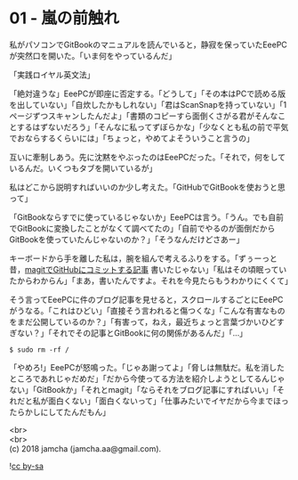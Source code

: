 #+OPTIONS: toc:nil
#+OPTIONS: \n:t

* 01 - 嵐の前触れ

  私がパソコンでGitBookのマニュアルを読んでいると，静寂を保っていたEeePCが突然口を開いた。「いま何をやっているんだ」

  「実践ロイヤル英文法」

  「絶対違うな」EeePCが即座に否定する。「どうして」「その本はPCで読める版を出していない」「自炊したかもしれない」「君はScanSnapを持っていない」「1ページずつスキャンしたんだよ」「書類のコピーすら面倒くさがる君がそんなことするはずないだろう」「そんなに私ってずぼらかな」「少なくとも私の前で平気でおならするくらいには」「ちょっと，やめてよそういうこと言うの」

  互いに牽制しあう。先に沈黙をやぶったのはEeePCだった。「それで，何をしているんだ。いくつもタブを開いているが」

  私はどこから説明すればいいのか少し考えた。「GitHubでGitBookを使おうと思って」

  「GitBookならすでに使っているじゃないか」EeePCは言う。「うん。でも自前でGitBookに変換したことがなくて調べてたの」「自前でやるのが面倒だからGitBookを使っていたんじゃないのか？」「そうなんだけどさあー」

  キーボードから手を離した私は，腕を組んで考えるふりをする。「ずぅーっと昔，[[https://jamcha-aa.github.io/2016/08/31/orgmagit.html][magitでGitHubにコミットする記事]] 書いたじゃない」「私はその頃眠っていたからわからん」「まあ，書いたんですよ。それを今見たらもうわかりにくくて」

  そう言ってEeePCに件のブログ記事を見せると，スクロールするごとにEeePCがうなる。「これはひどい」「直接そう言われると傷つくな」「こんな有害なものをまだ公開しているのか？」「有害って，ねえ，最近ちょっと言葉づかいひどすぎない？」「それでその記事とGitBookに何の関係があるんだ」「…」

  #+BEGIN_SRC 
  $ sudo rm -rf /
  #+END_SRC

  「やめろ!」EeePCが怒鳴った。「じゃあ謝ってよ」「脅しは無駄だ。私を消したところであれじゃだめだ」「だから今使ってる方法を紹介しようとしてるんじゃない」「GitBookか」「それとmagit」「ならそれをブログ記事にすればいい」「それだと私が面白くない」「面白くないって」「仕事みたいでイヤだから今までほったらかしにしてたんだもん」

  <br>
  <br>
  (c) 2018 jamcha (jamcha.aa@gmail.com).

  ![[http://i.creativecommons.org/l/by-sa/4.0/88x31.png][cc by-sa]]
